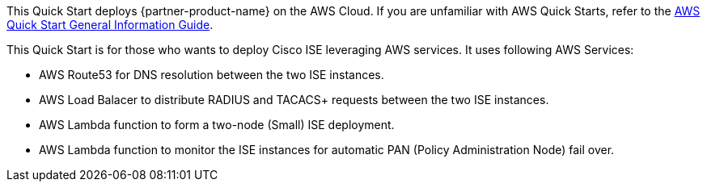This Quick Start deploys {partner-product-name} on the AWS Cloud. If you are unfamiliar with AWS Quick Starts, refer to the https://fwd.aws/rA69w?[AWS Quick Start General Information Guide^].

// For advanced information about the product that this Quick Start deploys, refer to the https://{quickstart-github-org}.github.io/{quickstart-project-name}/operational/index.html[Operational Guide^].

// For information about using this Quick Start for migrations, refer to the https://{quickstart-github-org}.github.io/{quickstart-project-name}/migration/index.html[Migration Guide^].

This Quick Start is for those who wants to deploy Cisco ISE leveraging AWS services. It uses following AWS Services:

* AWS Route53 for DNS resolution between the two ISE instances.
* AWS Load Balacer to distribute RADIUS and TACACS+ requests between the two ISE instances.
* AWS Lambda function to form a two-node (Small) ISE deployment.
* AWS Lambda function to monitor the ISE instances for automatic PAN (Policy Administration Node) fail over.